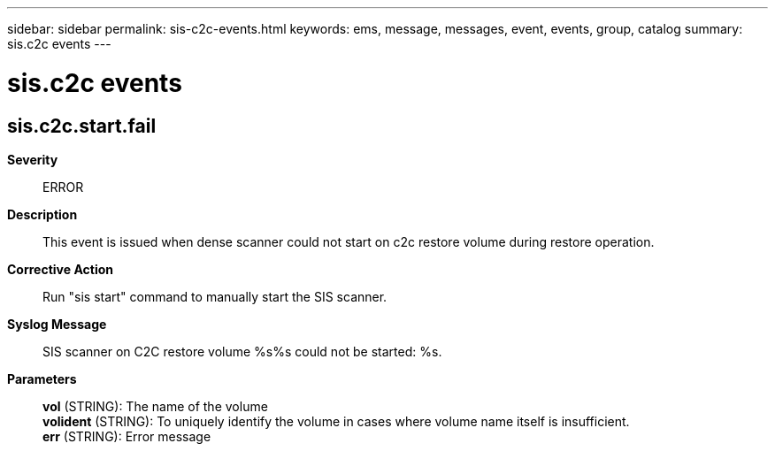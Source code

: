 ---
sidebar: sidebar
permalink: sis-c2c-events.html
keywords: ems, message, messages, event, events, group, catalog
summary: sis.c2c events
---

= sis.c2c events
:toclevels: 1
:hardbreaks:
:nofooter:
:icons: font
:linkattrs:
:imagesdir: ./media/

== sis.c2c.start.fail
*Severity*::
ERROR
*Description*::
This event is issued when dense scanner could not start on c2c restore volume during restore operation.
*Corrective Action*::
Run "sis start" command to manually start the SIS scanner.
*Syslog Message*::
SIS scanner on C2C restore volume %s%s could not be started: %s.
*Parameters*::
*vol* (STRING): The name of the volume
*volident* (STRING): To uniquely identify the volume in cases where volume name itself is insufficient.
*err* (STRING): Error message
